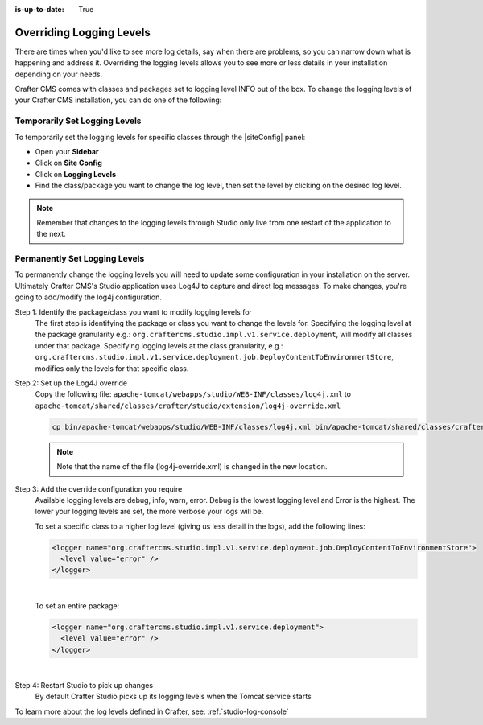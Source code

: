 :is-up-to-date: True

.. index:: Override Logging Levels

.. _override-logging-levels:

=========================
Overriding Logging Levels
=========================

There are times when you'd like to see more log details, say when there are problems, so you can narrow down what is happening and address it.  Overriding the logging levels allows you to see more or less details in your installation depending on your needs.

Crafter CMS comes with classes and packages set to logging level INFO out of the box.  To change the logging levels of your Crafter CMS installation, you can do one of the following:

------------------------------
Temporarily Set Logging Levels
------------------------------

To temporarily set the logging levels for specific classes through the |siteConfig| panel:

* Open your **Sidebar**
* Click on **Site Config**
* Click on **Logging Levels**
* Find the class/package you want to change the log level, then set the level by clicking on the desired log level.

.. figure:: /_static/images/site-admin/logs-logging-levels.png
    :alt: Crafter Studio Logging Levels
    :align: center

.. note:: Remember that changes to the logging levels through Studio only live from one restart of the application to the next.

------------------------------
Permanently Set Logging Levels
------------------------------

To permanently change the logging levels you will need to update some configuration in your installation on the server. Ultimately Crafter CMS's Studio application uses Log4J to capture and direct log messages. To make changes, you're going to add/modify the log4j configuration.

Step 1: Identify the package/class you want to modify logging levels for
     The first step is identifying the package or class you want to change the levels for.  Specifying the logging level at the package granularity e.g.: ``org.craftercms.studio.impl.v1.service.deployment``, will modify all classes under that package.  Specifying logging levels at the class granularity, e.g.: ``org.craftercms.studio.impl.v1.service.deployment.job.DeployContentToEnvironmentStore``, modifies only the levels for that specific class.

Step 2: Set up the Log4J override
     Copy the following file: ``apache-tomcat/webapps/studio/WEB-INF/classes/log4j.xml`` to ``apache-tomcat/shared/classes/crafter/studio/extension/log4j-override.xml``

     .. code-block:: bash

         cp bin/apache-tomcat/webapps/studio/WEB-INF/classes/log4j.xml bin/apache-tomcat/shared/classes/crafter/studio/extension/log4j-override.xml

     .. note:: Note that the name of the file (log4j-override.xml) is changed in the new location.

Step 3: Add the override configuration you require
     Available logging levels are debug, info, warn, error.  Debug is the lowest logging level and Error is the highest.  The lower your logging levels are set, the more verbose your logs will be.

     To set a specific class to a higher log level (giving us less detail in the logs), add the following lines:

     .. code-block:: xml

         <logger name="org.craftercms.studio.impl.v1.service.deployment.job.DeployContentToEnvironmentStore">
           <level value="error" />
         </logger>

     |

     To set an entire package:

     .. code-block:: xml

          <logger name="org.craftercms.studio.impl.v1.service.deployment">
            <level value="error" />
          </logger>

     |

Step 4: Restart Studio to pick up changes
     By default Crafter Studio picks up its logging levels when the Tomcat service starts


To learn more about the log levels defined in Crafter, see: :ref:`studio-log-console`